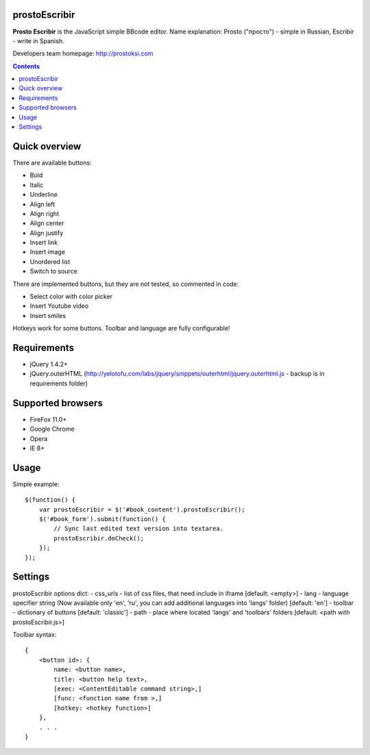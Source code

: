 prostoEscribir
==============

**Prosto Escribir** is the JavaScript simple BBcode editor.
Name explanation: Prosto ("просто") - simple in Russian, Escribir - write in Spanish.

Developers team homepage: http://prostoksi.com

.. image:: https://github.com/frol/prostoEscribir/raw/master/screenshot.png

.. contents::

Quick overview
==============

There are available buttons:

- Bold
- Italic
- Underline
- Align left
- Align right
- Align center
- Align justify
- Insert link
- Insert image
- Unordered list
- Switch to source

There are implemented buttons, but they are not tested, so commented in code:

- Select color with color picker
- Insert Youtube video
- Insert smiles

Hotkeys work for some buttons. Toolbar and language are fully configurable!

Requirements
============

- jQuery 1.4.2+
- jQuery.outerHTML (http://yelotofu.com/labs/jquery/snippets/outerhtml/jquery.outerhtml.js - backup is in requirements folder)

Supported browsers
==================

- FireFox 11.0+
- Google Chrome
- Opera
- IE 8+

Usage
=====

Simple example::

    $(function() {
        var prostoEscribir = $('#book_content').prostoEscribir();
        $('#book_form').submit(function() {
            // Sync last edited text version into textarea.
            prostoEscribir.doCheck();
        });
    });

Settings
========

prostoEscribir options dict:
- css_urls - list of css files, that need include in iframe [default: <empty>]
- lang - language specifier string (Now available only 'en', 'ru', you can add additional languages into 'langs' folder) [default: 'en']
- toolbar - dictionary of buttons [default: 'classic']
- path - place where located 'langs' and 'toolbars' folders [default: <path with prostoEscribir.js>]

Toolbar syntax::

    {
        <button id>: {
            name: <button name>,
            title: <button help text>,
            [exec: <ContentEditable command string>,]
            [func: <function name from >,]
            [hotkey: <hotkey function>]
        },
        . . .
    }
